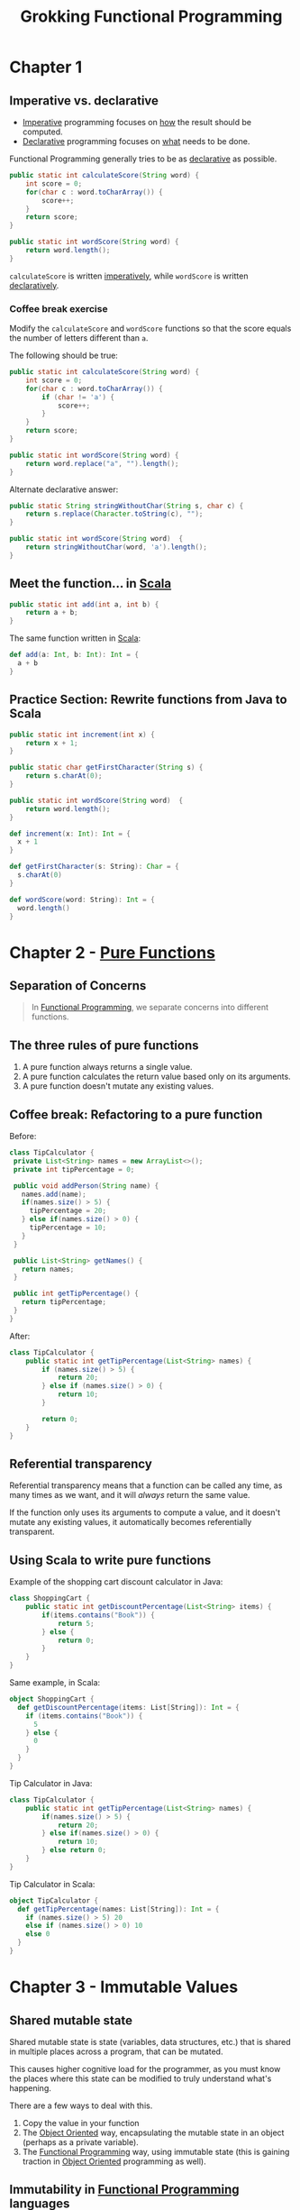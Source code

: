 :PROPERTIES:
:ID:       805a8d3f-4aaa-44d6-b6e6-015316b20981
:END:
#+title: Grokking Functional Programming
#+filetags: :Functional_Programming:Manning_Books:

* Chapter 1
** Imperative vs. declarative
:PROPERTIES:
:ID:       796de48e-28fa-427e-a12c-40f8e8980502
:END:

- [[id:fda18a87-d310-45bd-b1c9-69d470b76f1a][Imperative]] programming focuses on _how_ the result should be computed.
- [[id:cb54393a-8404-4632-bef5-ecd6b4897150][Declarative]] programming focuses on _what_ needs to be done.

Functional Programming generally tries to be as _declarative_ as possible.

#+BEGIN_SRC java
public static int calculateScore(String word) {
    int score = 0;
    for(char c : word.toCharArray()) {
        score++;
    }
    return score;
}

public static int wordScore(String word) {
    return word.length();
}
#+END_SRC

~calculateScore~ is written _imperatively_, while ~wordScore~ is written _declaratively_.

*** Coffee break exercise
Modify the ~calculateScore~ and ~wordScore~ functions so that the score equals the number of letters different than ~a~.

The following should be true:

#+BEGIN_COMMENT
calculateScore("imperative") == 9     wordScore("declarative") == 9
calculateScore("no") == 2             wordScore("yes") == 3
#+END_COMMENT

#+BEGIN_SRC java
public static int calculateScore(String word) {
    int score = 0;
    for(char c : word.toCharArray()) {
        if (char != 'a') {
            score++;
        }
    }
    return score;
}

public static int wordScore(String word) {
    return word.replace("a", "").length();
}
#+END_SRC


Alternate declarative answer:

#+BEGIN_SRC java
public static String stringWithoutChar(String s, char c) {
    return s.replace(Character.toString(c), "");
}

public static int wordScore(String word)  {
    return stringWithoutChar(word, 'a').length();
}
#+END_SRC

** Meet the function... in [[id:54edfb9f-3852-44e7-9a53-a56d743d101d][Scala]]

#+BEGIN_SRC java
public static int add(int a, int b) {
    return a + b;
}
#+END_SRC

The same function written in [[id:54edfb9f-3852-44e7-9a53-a56d743d101d][Scala]]:

#+BEGIN_SRC scala
def add(a: Int, b: Int): Int = {
  a + b
}
#+END_SRC


** Practice Section: Rewrite functions from Java to Scala

#+BEGIN_SRC java
public static int increment(int x) {
    return x + 1;
}

public static char getFirstCharacter(String s) {
    return s.charAt(0);
}

public static int wordScore(String word)  {
    return word.length();
}
#+END_SRC

#+BEGIN_SRC scala
def increment(x: Int): Int = {
  x + 1
}

def getFirstCharacter(s: String): Char = {
  s.charAt(0)
}

def wordScore(word: String): Int = {
  word.length()
}
#+END_SRC

* Chapter 2 - [[id:a80f9e5d-1455-43e7-b876-28c891f3156c][Pure Functions]]
** Separation of Concerns
#+BEGIN_QUOTE
In [[id:ddff8999-8f7a-4abe-b756-af97af50dfdc][Functional Programming]], we separate concerns into different functions.
#+END_QUOTE

** The three rules of pure functions
1. A pure function always returns a single value.
2. A pure function calculates the return value based only on its arguments.
3. A pure function doesn't mutate any existing values.


** Coffee break: Refactoring to a pure function

Before:
#+BEGIN_SRC java
class TipCalculator {
 private List<String> names = new ArrayList<>();
 private int tipPercentage = 0;

 public void addPerson(String name) {
   names.add(name);
   if(names.size() > 5) {
     tipPercentage = 20;
   } else if(names.size() > 0) {
     tipPercentage = 10;
   }
 }

 public List<String> getNames() {
   return names;
 }

 public int getTipPercentage() {
   return tipPercentage;
 }
}
#+END_SRC

After:
#+BEGIN_SRC java
class TipCalculator {
    public static int getTipPercentage(List<String> names) {
        if (names.size() > 5) {
            return 20;
        } else if (names.size() > 0) {
            return 10;
        }

        return 0;
    }
}
#+END_SRC

** Referential transparency
Referential transparency means that a function can be called any time, as many times as we want, and it will /always/ return the same value.

If the function only uses its arguments to compute a value, and it doesn't mutate any existing values, it automatically becomes referentially transparent.

** Using Scala to write pure functions
Example of the shopping cart discount calculator in Java:

#+BEGIN_SRC java
class ShoppingCart {
    public static int getDiscountPercentage(List<String> items) {
        if(items.contains("Book")) {
            return 5;
        } else {
            return 0;
        }
    }
}
#+END_SRC

Same example, in Scala:
#+BEGIN_SRC scala
object ShoppingCart {
  def getDiscountPercentage(items: List[String]): Int = {
    if (items.contains("Book")) {
      5
    } else {
      0
    }
  }
}
#+END_SRC

Tip Calculator in Java:
#+BEGIN_SRC java
class TipCalculator {
    public static int getTipPercentage(List<String> names) {
        if(names.size() > 5) {
            return 20;
        } else if(names.size() > 0) {
            return 10;
        } else return 0;
    }
}
#+END_SRC

Tip Calculator in Scala:
#+BEGIN_SRC scala
object TipCalculator {
  def getTipPercentage(names: List[String]): Int = {
    if (names.size() > 5) 20
    else if (names.size() > 0) 10
    else 0
  }
}
#+END_SRC

* Chapter 3 - Immutable Values
** Shared mutable state
Shared mutable state is state (variables, data structures, etc.) that is shared in multiple places across a program, that can be mutated.

This causes higher cognitive load for the programmer, as you must know the places where this state can be modified to truly understand what's happening.

There are a few ways to deal with this.

1. Copy the value in your function
2. The [[id:5f847578-387b-47f2-9c6c-18aa0e899ebf][Object Oriented]] way, encapsulating the mutable state in an object (perhaps as a private variable).
3. The [[id:ddff8999-8f7a-4abe-b756-af97af50dfdc][Functional Programming]] way, using immutable state (this is gaining traction in [[id:5f847578-387b-47f2-9c6c-18aa0e899ebf][Object Oriented]] programming as well).

** Immutability in [[id:ddff8999-8f7a-4abe-b756-af97af50dfdc][Functional Programming]] languages
Functional languages support immutability in their data structures by default. For example, [[id:54edfb9f-3852-44e7-9a53-a56d743d101d][Scala]]'s List data structure is immutable, so you can trust that operations on it will not alter the original list.

** Coffee break - The immutable ~String~ API
Task: Implement an =abbreviate= function in [[id:54edfb9f-3852-44e7-9a53-a56d743d101d][Scala]], which takes a name like "Alonso Church", and returns "A. Church".

Sample inputs & outputs:
| Input         | Output    |
|---------------+-----------|
| Alonso Church | A. Church |
| A. Church     | A. Church |
| A Church      | A. Church |

#+BEGIN_SRC scala
def abbreviate(name: String): String = {
  val firstNameInitial = name.substring(0, 1)
  val separator = name.indexOf(' ')
  val lastName = name.substring(separator + 1)

  firstNameInitial + ". " + lastName
}
#+END_SRC

** Aren't immutable values worse for performance?
Yes, but in most cases, this won't matter. What will matter a lot more is how easy something is for the developer.

** Exercises: Practicing immutable slicing and appending
*** Exercise: Write a function called ~firstTwo~
**** My solution
#+BEGIN_SRC scala
def firstTwo(list: List[String]): List[String] = {
  list.take(2)
}
#+END_SRC
**** Book solution
#+BEGIN_SRC scala
def firstTwo(list: List[String]): List[String] = {
  list.slice(0, 2)
}
#+END_SRC

*** Exercise: Write a function called ~lastTwo~
**** My solution
#+BEGIN_SRC scala
def lastTwo(list: List[String]): List[String] = {
  list.takeRight(2)
}
#+END_SRC
**** Book solution
#+BEGIN_SRC scala
def lastTwo(list: List[String]): List[String] = {
  list.slice(list.size - 2, list.size)
}
#+END_SRC

*** Exercise: Write a function called ~movedFirstTwoToTheEnd~
**** My solution
#+BEGIN_SRC scala
def moveFirstTwoToTheEnd(list: List[String]): List[String] = {
  list.drop(2).appendedAll(list.take(2))
}
#+END_SRC
**** Book solution
#+BEGIN_SRC scala
def moveFirstTwoToTheEnd(list: List[String]): List[String] = {
  val firstTwo = list.slice(0, 2)
  val withoutFirstTwo = list.slice(2, list.size)
  withoutFirstTwo.appendedAll(firstTwo)
}
#+END_SRC

*** Exercise: Write a function called ~insertedBeforeLast~
**** My solution
#+BEGIN_SRC scala
def insertedBeforeLast(list: List[String], newElement: String): String = {
  list.drop(2).appended(newElement).appendedAll(list.takeRight(1))
}
#+END_SRC
**** Book solution
#+BEGIN_SRC scala
def insertedBeforeLast(list: List[String], element: String): String = {
  val last = list.slice(list.size - 1, list.size)
  val withoutLast = list.slice(0, list.size - 1)
  withoutLast.appended(element).appendedAll(last)
}
#+END_SRC

* Chapter 4
** Practicing function passing
*** Exercise 1: Sort the list of ~Strings~ by their length in /ascending/ order
input: List("scala", "rust", "ada")
expected output: List("ada", "rust", "scala")

#+BEGIN_SRC scala
def stringLength(string: String): Int = {
  string.length
}

val list = List("scala", "rust", "ada")
list.sortBy(stringLength)
#+END_SRC

*** Exercise 2: Sort the list of ~Strings~ provided below by number of the letter 's' inside these Strings, in /ascending/ order.
input: List("rust", "ada")
expected output: List("ada", "rust")

#+BEGIN_SRC scala
def countLetterS(string: String): Int = {
  string.count(_ == 's')
}

val list = List("rust", "ada")
list.sortBy(stringLength)
#+END_SRC

*** Exercise 3: Sort the list of ~Ints~ provided below in /descending/ order.
input: List(5, 1, 2, 4, 3)
expected output: List(5, 4, 3, 2, 1)

#+BEGIN_SRC scala
def negateInt(int: Int): Int = {
  -int
}

val list = List(5, 1, 2, 4, 3)
list.sortBy(stringLength)
#+END_SRC

*** Exercise 4: Similarly to the second one, sort the list of ~Strings~ provided below by number of the letter 's' inside these ~Strings~ but in /descending/ order.
input: List("ada", "rust")
output: List("rust", "ada")

#+BEGIN_SRC scala
def countLetterS(string: String): Int = {
  string.count(_ == 's')
}

def negateInt(int: Int): Int = {
  -int
}

def getLetterSCountNegated(string: String): Int = {
  negateInt(countLetterS(string))
}

val list = List("rust", "ada")
list.sortBy()
#+END_SRC

** Coffee break: Passing functions in Scala
*** Show how to rank the words using the ~score~ function (no bonus and no penalty).
#+BEGIN_SRC scala
def rankedWords(wordScore: String => Int, words: List[String]): List[String] = {
  words.sortBy(wordScore).reverse
}
def score(word: String): Int = word.replaceAll("a", "").length

rankedWords(score, words)
#+END_SRC

*** Show how to rank the words using the ~score~ and ~bonus~ function (no bonus and no penalty).
#+BEGIN_SRC scala
def rankedWords(wordScore: String => Int, words: List[String]): List[String] = {
  words.sortBy(wordScore).reverse
}
def score(word: String): Int = word.replaceAll("a", "").length
def bonus(word: String): Int = if (word.contains("c")) 5 else 0

rankedWords(w => score(w) + bonus(w), words)
#+END_SRC

*** Show how to rank the words with bonus and penalty requirements.
#+BEGIN_SRC scala
def rankedWords(wordScore: String => Int, words: List[String]): List[String] = {
  words.sortBy(wordScore).reverse
}
def score(word: String): Int = word.replaceAll("a", "").length
def bonus(word: String): Int = if (word.contains("c")) 5 else 0
def penalty(word: String): Int = if (word.contains("s")) 7 else 0

rankedWords(w => score(w) + bonus(w) - penalty(w), words)
#+END_SRC

** Coffee break: Returning functions
*** Return a new ~List~ with all numbers larger than =4= (or =1=)
#+BEGIN_SRC scala
def largerThan(n: Int): Int => Boolean = i => i > n
List(5, 1, 2, 4, 0).filter(largerThan(4))
List(5, 1, 2, 4, 0).filter(largerThan(1))
#+END_SRC

*** Return a new ~List~ that contains only numbers divisible by =5= (or =2=).
#+BEGIN_SRC scala
def divisibleBy(n: Int): Int => Boolean = i => i % n == 0
List(5, 1, 2, 4, 15).filter(divisibleBy(5))
List(5, 1, 2, 4, 15).filter(divisibleBy(2))
#+END_SRC

*** Return words that are shorter than four characters.
#+BEGIN_SRC scala
def shorterThan(n: Int): String => Boolean = s => s.length < n
List("scala", "ada").filter(shorterThan(4))
List("scala", "ada").filter(shorterThan(7))
#+END_SRC

*** Return words that have more than two (or zero) of the letter =s= inside.
#+BEGIN_SRC scala
def numberOfS(s: String): Int =
  s.length - s.replaceAll("s", "").length
def containsS(moreThan: Int): String => Boolean =
  s => numberOfS(s) > moreThan
List("rust", "ada").filter(containsS(2))
List("rust", "ada").filter(containsS(0))
#+END_SRC
